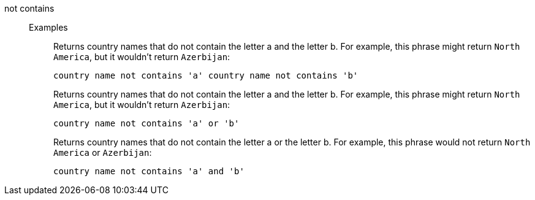 [#not-contains]
not contains::
Examples;;
+
Returns country names that do not contain the letter a and the letter b. For example, this phrase might return `North America`, but it wouldn't return `Azerbijan`:
+
----
country name not contains 'a' country name not contains 'b'
----
+
Returns country names that do not contain the letter a and the letter b. For example, this phrase might return `North America`, but it wouldn't return `Azerbijan`:
+
----
country name not contains 'a' or 'b'
----
+
Returns country names that do not contain the letter a or the letter b. For example, this phrase would not return `North America` or `Azerbijan`:
+
----
country name not contains 'a' and 'b'
----
